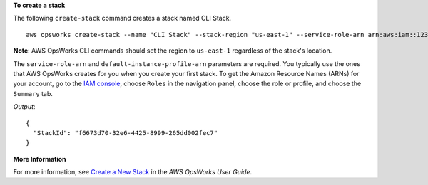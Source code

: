 **To create a stack**

The following ``create-stack`` command creates a stack named CLI Stack. ::

  aws opsworks create-stack --name "CLI Stack" --stack-region "us-east-1" --service-role-arn arn:aws:iam::123456789012:role/aws-opsworks-service-role --default-instance-profile-arn arn:aws:iam::123456789012:instance-profile/aws-opsworks-ec2-role --region us-east-1

**Note**: AWS OpsWorks CLI commands should set the region to ``us-east-1`` regardless of the stack's location.

The ``service-role-arn`` and ``default-instance-profile-arn`` parameters are required. You typically
use the ones that AWS OpsWorks
creates for you when you create your first stack. To get the Amazon Resource Names (ARNs) for your
account, go to the `IAM console`_, choose ``Roles`` in the navigation panel,
choose the role or profile, and choose the ``Summary`` tab.

.. _`IAM console`: https://console.aws.amazon.com/iam/home

*Output*::

  {
    "StackId": "f6673d70-32e6-4425-8999-265dd002fec7"
  }

**More Information**

For more information, see `Create a New Stack`_ in the *AWS OpsWorks User Guide*.

.. _`Create a New Stack`: http://docs.aws.amazon.com/opsworks/latest/userguide/workingstacks-creating.html
